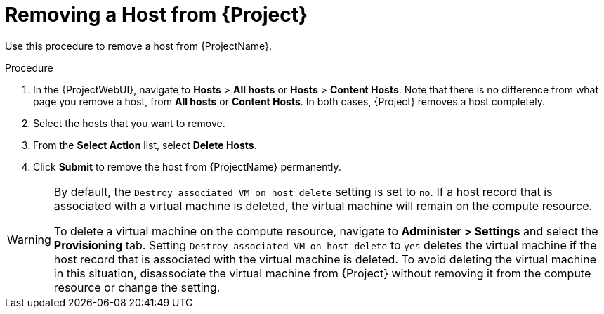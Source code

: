 [id="Removing_a_Host_from_Server_{context}"]
= Removing a Host from {Project}

Use this procedure to remove a host from {ProjectName}.

.Procedure
. In the {ProjectWebUI}, navigate to *Hosts* > *All hosts* or *Hosts* > *Content Hosts*.
Note that there is no difference from what page you remove a host, from *All hosts* or *Content Hosts*.
In both cases, {Project} removes a host completely.
. Select the hosts that you want to remove.
. From the *Select Action* list, select *Delete Hosts*.
. Click *Submit* to remove the host from {ProjectName} permanently.

[WARNING]
====
By default, the `Destroy associated VM on host delete` setting is set to `no`.
If a host record that is associated with a virtual machine is deleted, the virtual machine will remain on the compute resource.

To delete a virtual machine on the compute resource, navigate to *Administer > Settings* and select the *Provisioning* tab.
Setting `Destroy associated VM on host delete` to `yes` deletes the virtual machine if the host record that is associated with the virtual machine is deleted.
To avoid deleting the virtual machine in this situation, disassociate the virtual machine from {Project} without removing it from the compute resource or change the setting.
====
